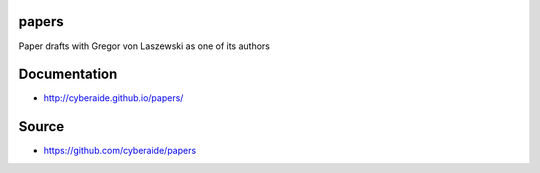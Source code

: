 papers
======

Paper drafts with Gregor von Laszewski as one of its authors

Documentation
==============

* http://cyberaide.github.io/papers/

Source
=======

* https://github.com/cyberaide/papers
